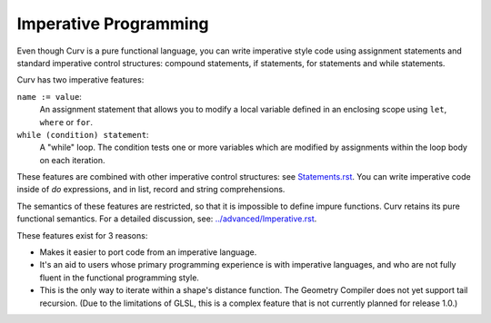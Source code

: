 Imperative Programming
======================
Even though Curv is a pure functional language,
you can write imperative style code using assignment statements
and standard imperative control structures:
compound statements, if statements, for statements and while statements.

Curv has two imperative features:

``name := value``:
  An assignment statement that allows you to modify a
  local variable defined in an enclosing scope
  using ``let``, ``where`` or ``for``.
``while (condition) statement``:
  A "while" loop. The condition tests one or more variables
  which are modified by assignments within the loop body on each iteration.

These features are combined with other imperative control structures:
see `<Statements.rst>`_.
You can write imperative code inside of `do`
expressions, and in list, record and string comprehensions.

The semantics of these features are restricted,
so that it is impossible to define impure functions.
Curv retains its pure functional semantics.
For a detailed discussion, see: `<../advanced/Imperative.rst>`_.

These features exist for 3 reasons:

* Makes it easier to port code from an imperative language.
* It's an aid to users whose primary programming experience
  is with imperative languages, and who are not fully fluent
  in the functional programming style.
* This is the only way to iterate within a shape's distance function.
  The Geometry Compiler does not yet support tail recursion.
  (Due to the limitations of GLSL, this is a complex feature that is not currently planned for release 1.0.)
